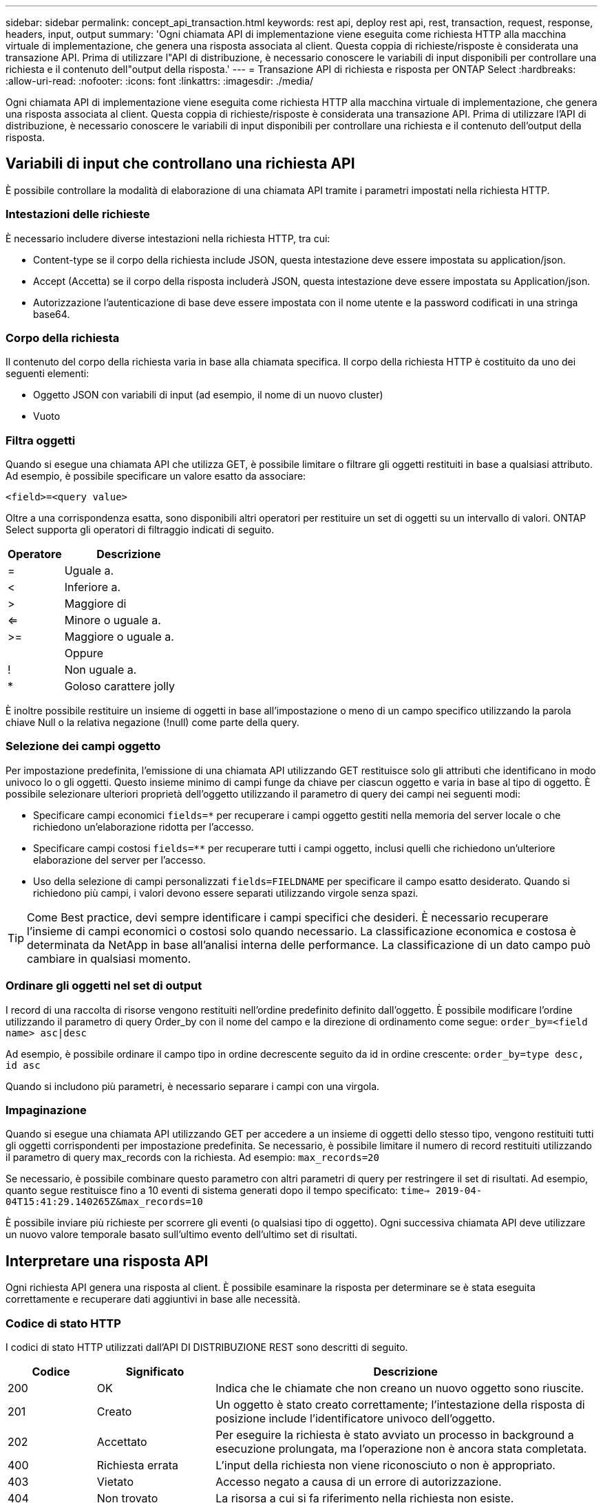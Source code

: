 ---
sidebar: sidebar 
permalink: concept_api_transaction.html 
keywords: rest api, deploy rest api, rest, transaction, request, response, headers, input, output 
summary: 'Ogni chiamata API di implementazione viene eseguita come richiesta HTTP alla macchina virtuale di implementazione, che genera una risposta associata al client. Questa coppia di richieste/risposte è considerata una transazione API. Prima di utilizzare l"API di distribuzione, è necessario conoscere le variabili di input disponibili per controllare una richiesta e il contenuto dell"output della risposta.' 
---
= Transazione API di richiesta e risposta per ONTAP Select
:hardbreaks:
:allow-uri-read: 
:nofooter: 
:icons: font
:linkattrs: 
:imagesdir: ./media/


[role="lead"]
Ogni chiamata API di implementazione viene eseguita come richiesta HTTP alla macchina virtuale di implementazione, che genera una risposta associata al client. Questa coppia di richieste/risposte è considerata una transazione API. Prima di utilizzare l'API di distribuzione, è necessario conoscere le variabili di input disponibili per controllare una richiesta e il contenuto dell'output della risposta.



== Variabili di input che controllano una richiesta API

È possibile controllare la modalità di elaborazione di una chiamata API tramite i parametri impostati nella richiesta HTTP.



=== Intestazioni delle richieste

È necessario includere diverse intestazioni nella richiesta HTTP, tra cui:

* Content-type se il corpo della richiesta include JSON, questa intestazione deve essere impostata su application/json.
* Accept (Accetta) se il corpo della risposta includerà JSON, questa intestazione deve essere impostata su Application/json.
* Autorizzazione l'autenticazione di base deve essere impostata con il nome utente e la password codificati in una stringa base64.




=== Corpo della richiesta

Il contenuto del corpo della richiesta varia in base alla chiamata specifica. Il corpo della richiesta HTTP è costituito da uno dei seguenti elementi:

* Oggetto JSON con variabili di input (ad esempio, il nome di un nuovo cluster)
* Vuoto




=== Filtra oggetti

Quando si esegue una chiamata API che utilizza GET, è possibile limitare o filtrare gli oggetti restituiti in base a qualsiasi attributo. Ad esempio, è possibile specificare un valore esatto da associare:

`<field>=<query value>`

Oltre a una corrispondenza esatta, sono disponibili altri operatori per restituire un set di oggetti su un intervallo di valori. ONTAP Select supporta gli operatori di filtraggio indicati di seguito.

[cols="30,70"]
|===
| Operatore | Descrizione 


| = | Uguale a. 


| < | Inferiore a. 


| > | Maggiore di 


| <= | Minore o uguale a. 


| >= | Maggiore o uguale a. 


|  | Oppure 


| ! | Non uguale a. 


| * | Goloso carattere jolly 
|===
È inoltre possibile restituire un insieme di oggetti in base all'impostazione o meno di un campo specifico utilizzando la parola chiave Null o la relativa negazione (!null) come parte della query.



=== Selezione dei campi oggetto

Per impostazione predefinita, l'emissione di una chiamata API utilizzando GET restituisce solo gli attributi che identificano in modo univoco lo o gli oggetti. Questo insieme minimo di campi funge da chiave per ciascun oggetto e varia in base al tipo di oggetto. È possibile selezionare ulteriori proprietà dell'oggetto utilizzando il parametro di query dei campi nei seguenti modi:

* Specificare campi economici `fields=*` per recuperare i campi oggetto gestiti nella memoria del server locale o che richiedono un'elaborazione ridotta per l'accesso.
* Specificare campi costosi `fields=**` per recuperare tutti i campi oggetto, inclusi quelli che richiedono un'ulteriore elaborazione del server per l'accesso.
* Uso della selezione di campi personalizzati `fields=FIELDNAME` per specificare il campo esatto desiderato. Quando si richiedono più campi, i valori devono essere separati utilizzando virgole senza spazi.



TIP: Come Best practice, devi sempre identificare i campi specifici che desideri. È necessario recuperare l'insieme di campi economici o costosi solo quando necessario. La classificazione economica e costosa è determinata da NetApp in base all'analisi interna delle performance. La classificazione di un dato campo può cambiare in qualsiasi momento.



=== Ordinare gli oggetti nel set di output

I record di una raccolta di risorse vengono restituiti nell'ordine predefinito definito dall'oggetto. È possibile modificare l'ordine utilizzando il parametro di query Order_by con il nome del campo e la direzione di ordinamento come segue:
`order_by=<field name> asc|desc`

Ad esempio, è possibile ordinare il campo tipo in ordine decrescente seguito da id in ordine crescente:
`order_by=type desc, id asc`

Quando si includono più parametri, è necessario separare i campi con una virgola.



=== Impaginazione

Quando si esegue una chiamata API utilizzando GET per accedere a un insieme di oggetti dello stesso tipo, vengono restituiti tutti gli oggetti corrispondenti per impostazione predefinita. Se necessario, è possibile limitare il numero di record restituiti utilizzando il parametro di query max_records con la richiesta. Ad esempio:
`max_records=20`

Se necessario, è possibile combinare questo parametro con altri parametri di query per restringere il set di risultati. Ad esempio, quanto segue restituisce fino a 10 eventi di sistema generati dopo il tempo specificato:
`time=> 2019-04-04T15:41:29.140265Z&max_records=10`

È possibile inviare più richieste per scorrere gli eventi (o qualsiasi tipo di oggetto). Ogni successiva chiamata API deve utilizzare un nuovo valore temporale basato sull'ultimo evento dell'ultimo set di risultati.



== Interpretare una risposta API

Ogni richiesta API genera una risposta al client. È possibile esaminare la risposta per determinare se è stata eseguita correttamente e recuperare dati aggiuntivi in base alle necessità.



=== Codice di stato HTTP

I codici di stato HTTP utilizzati dall'API DI DISTRIBUZIONE REST sono descritti di seguito.

[cols="15,20,65"]
|===
| Codice | Significato | Descrizione 


| 200 | OK | Indica che le chiamate che non creano un nuovo oggetto sono riuscite. 


| 201 | Creato | Un oggetto è stato creato correttamente; l'intestazione della risposta di posizione include l'identificatore univoco dell'oggetto. 


| 202 | Accettato | Per eseguire la richiesta è stato avviato un processo in background a esecuzione prolungata, ma l'operazione non è ancora stata completata. 


| 400 | Richiesta errata | L'input della richiesta non viene riconosciuto o non è appropriato. 


| 403 | Vietato | Accesso negato a causa di un errore di autorizzazione. 


| 404 | Non trovato | La risorsa a cui si fa riferimento nella richiesta non esiste. 


| 405 | Metodo non consentito | Il verbo HTTP nella richiesta non è supportato per la risorsa. 


| 409 | Conflitto | Tentativo di creazione di un oggetto non riuscito perché l'oggetto esiste già. 


| 500 | Errore interno | Si è verificato un errore interno generale nel server. 


| 501 | Non implementato | L'URI è noto ma non è in grado di eseguire la richiesta. 
|===


=== Intestazioni delle risposte

Nella risposta HTTP generata dal server di implementazione sono incluse diverse intestazioni, tra cui:

* Request-id a ogni richiesta API riuscita viene assegnato un identificatore di richiesta univoco.
* Posizione quando viene creato un oggetto, l'intestazione di posizione include l'URL completo del nuovo oggetto, incluso l'identificatore univoco dell'oggetto.




=== Corpo di risposta

Il contenuto della risposta associata a una richiesta API varia in base all'oggetto, al tipo di elaborazione e all'esito positivo o negativo della richiesta. Il rendering del corpo di risposta viene eseguito in JSON.

* Oggetto singolo Un singolo oggetto può essere restituito con un insieme di campi in base alla richiesta. AD esempio, È possibile utilizzare GET per recuperare le proprietà selezionate di un cluster utilizzando l'identificatore univoco.
* Oggetti multipli è possibile restituire più oggetti da una raccolta di risorse. In tutti i casi, viene utilizzato un formato coerente, con `num_records` indica il numero di record e record che contengono una matrice delle istanze dell'oggetto. Ad esempio, è possibile recuperare tutti i nodi definiti in un cluster specifico.
* Oggetto job se una chiamata API viene elaborata in modo asincrono, viene restituito un oggetto Job che ancora l'attività in background. Ad esempio, la richiesta POST utilizzata per implementare un cluster viene elaborata in modo asincrono e restituisce un oggetto Job.
* Oggetto Error se si verifica un errore, viene sempre restituito un oggetto Error. Ad esempio, quando si tenta di creare un cluster con un nome già esistente, viene visualizzato un messaggio di errore.
* Vuoto in alcuni casi, non viene restituito alcun dato e il corpo della risposta è vuoto. Ad esempio, il corpo della risposta è vuoto dopo aver utilizzato DELETE per eliminare un host esistente.

